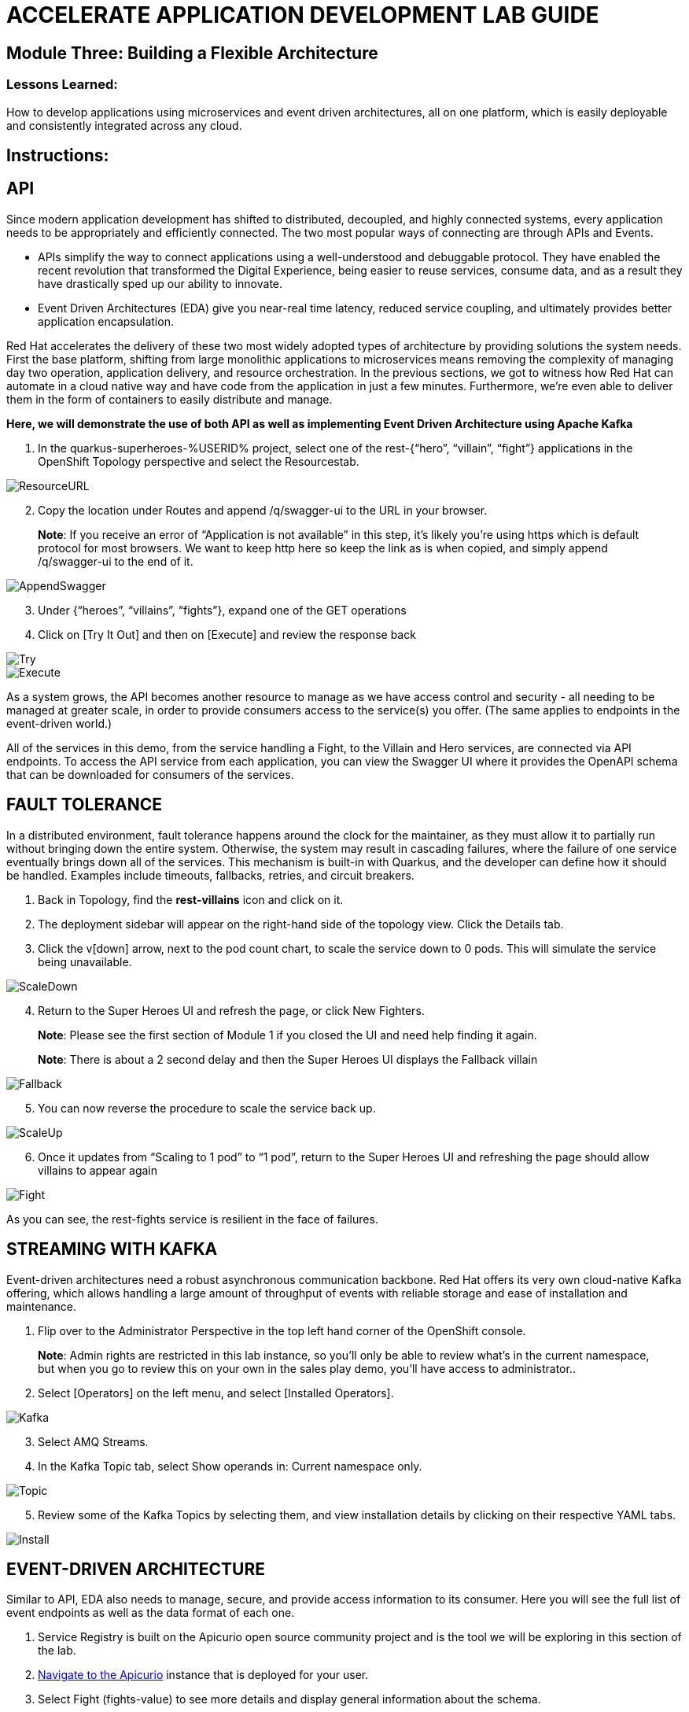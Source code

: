 :imagesdir: https://github.com/redhat-gpte-devopsautomation/acc-new-app-dev-showroom/blob/main/content/modules/ROOT/assets/images/

# ACCELERATE APPLICATION DEVELOPMENT LAB GUIDE

## Module Three: Building a Flexible Architecture

### Lessons Learned:
How to develop applications using microservices and event driven architectures, all on one platform, which is easily deployable and consistently integrated across any cloud.

== Instructions:

== **API**
Since modern application development has shifted to distributed, decoupled, and highly connected systems, every application needs to be appropriately and efficiently connected. The two most popular ways of connecting are through APIs and Events.

* APIs simplify the way to connect applications using a well-understood and debuggable protocol. They have enabled the recent revolution that transformed the Digital Experience, being easier to reuse services, consume data, and as a result they have drastically sped up our ability to innovate.

* Event Driven Architectures (EDA) give you near-real time latency, reduced service coupling, and ultimately provides better application encapsulation.

Red Hat accelerates the delivery of these two most widely adopted types of architecture by providing solutions the system needs. First the base platform, shifting from large monolithic applications to microservices means removing the complexity of managing day two operation, application delivery, and resource orchestration. In the previous sections, we got to witness how Red Hat can automate in a cloud native way and have code from the application in just a few minutes. Furthermore, we’re even able to deliver them in the form of containers to easily distribute and manage.

.*Here, we will demonstrate the use of both API as well as implementing Event Driven Architecture using Apache Kafka*
. In the quarkus-superheroes-%USERID% project, select one of the rest-{“hero”, “villain”, “fight”} applications in the OpenShift Topology perspective and select the Resourcestab.

image::3-1-1-ResourceURL.png[ResourceURL,,]

[start=2]
. Copy the location under Routes and append /q/swagger-ui to the URL in your browser.

> **Note**: If you receive an error of “Application is not available” in this step, it’s likely you’re using https which is default protocol for most browsers. We want to keep http here so keep the link as is when copied, and simply append /q/swagger-ui to the end of it. 

image::3-1-2-AppendSwagger.png[AppendSwagger,,]

[start=3]
. Under {“heroes”, “villains”, “fights”}, expand one of the GET operations
. Click on [Try It Out] and then on [Execute] and review the response back

image::3-1-4-TryItOut.png[Try,,]

image::3-1-5-ExecuteResponse.png[Execute,,]

As a system grows, the API becomes another resource to manage as we have access control and security - all needing to be managed at greater scale, in order to provide consumers access to the service(s) you offer. (The same applies to endpoints in the event-driven world.)

All of the services in this demo, from the service handling a Fight, to the Villain and Hero services, are connected via API endpoints. To access the API service from each application, you can view the Swagger UI where it provides the OpenAPI schema that can be downloaded for consumers of the services.


== **FAULT TOLERANCE**
In a distributed environment, fault tolerance happens around the clock for the maintainer, as they must allow it to partially run without bringing down the entire system. Otherwise, the system may result in cascading failures, where the failure of one service eventually brings down all of the services. This mechanism is built-in with Quarkus, and the developer can define how it should be handled. Examples include timeouts, fallbacks, retries, and circuit breakers.

. Back in Topology, find the *rest-villains* icon and click on it.
. The deployment sidebar will appear on the right-hand side of the topology view. Click the Details tab.
. Click the v[down] arrow, next to the pod count chart, to scale the service down to 0 pods. This will simulate the service being unavailable.

image::3-2-3-ScaleDown.png[ScaleDown,,]

[start=4]
. Return to the Super Heroes UI and refresh the page, or click New Fighters.

> **Note**: Please see the first section of Module 1 if you closed the UI and need help finding it again.

> **Note**: There is about a 2 second delay and then the Super Heroes UI displays the Fallback villain

image::3-2-4-Fallback.png[Fallback,,]

[start=5]
. You can now reverse the procedure to scale the service back up.

image::3-2-5a-ScaleUp.png[ScaleUp,,]

[start=6]
. Once it updates from “Scaling to 1 pod” to “1 pod”, return to the Super Heroes UI and refreshing the page should allow villains to appear again

image::3-2-5b-Fight.png[Fight,,]

As you can see, the rest-fights service is resilient in the face of failures.


== **STREAMING WITH KAFKA**
Event-driven architectures need a robust asynchronous communication backbone. Red Hat offers its very own cloud-native Kafka offering, which allows handling a large amount of throughput of events with reliable storage and ease of installation and maintenance.

. Flip over to the Administrator Perspective in the top left hand corner of the OpenShift console.

> **Note**: Admin rights are restricted in this lab instance, so you’ll only be able to review what’s in the current namespace, but when you go to review this on your own in the sales play demo, you’ll have access to administrator..

[start=2]
. Select [Operators] on the left menu, and select [Installed Operators].

image::3-3-3-Kafka.png[Kafka,,]

[start=3]
. Select AMQ Streams.
. In the Kafka Topic tab, select Show operands in: Current namespace only.

image::3-3-5-KafkaTopic.png[Topic,,]

[start=5]
. Review some of the Kafka Topics by selecting them, and view installation details by clicking on their respective YAML tabs.

image::3-3-1-InstallDetails.png[Install,,]


== **EVENT-DRIVEN ARCHITECTURE**
Similar to API, EDA also needs to manage, secure, and provide access information to its consumer. Here you will see the full list of event endpoints as well as the data format of each one.

. Service Registry is built on the Apicurio open source community project and is the tool we will be exploring in this section of the lab.

. http://apicurio-quarkus-superheroes-%USERID%.%SUBDOMAIN%[Navigate to the Apicurio,window=_blank] instance that is deployed for your user.

. Select Fight (fights-value) to see more details and display general information about the schema.

image::3-4-2-API-Fight.png[APIFight,,]

> **Note**: A Fight schema is  automatically created after performing at least one fight. (If you’ve not yet, there won’t be any schemas in the registry)

[start=2]
. Select Content to display the content of the schema.

image::3-4-3-API-Content.png[APIContent,,]

[start=3]
. Select from the Version dropdown in the top right corner of the screen to display a particular version of the schema.

image::3-4-4-API-Version.png[APIVersion,,]

[start=4]
. You can delete/upload new versions of the schema here and back on the info edit some of its metadata.
. Select the edit icon next to Version Metadata to edit some of the metadata of the schema (Name/labels/description/etc).

image::3-4-6-API-Metadata.png[APIMeta,,]

[start=7]
. As well, you can click [Download] to download the schema, [Enable] next to Validity rule to enable validation on the schema, or [Enable] next to Compatibility rule to enable compatibility rules when updating the schema.

image::3-4-7-API-DLEnable.png[APIDownload,,]

Regardless of these two, the platform itself also has a complete set of supported services and applications. Check out the OperatorHub for the marketplace of all available partners in Red Hat’s OpenShift ecosystems.

